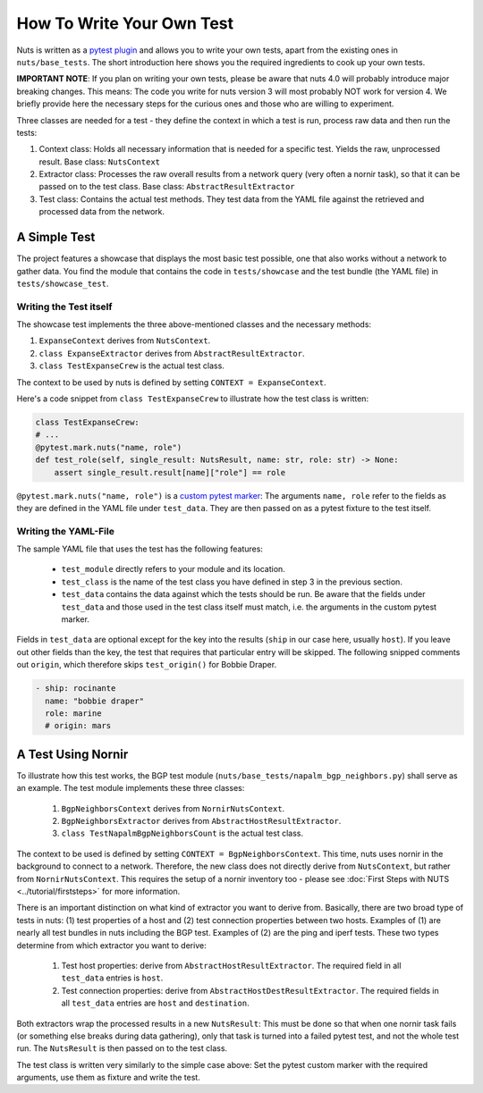 How To Write Your Own Test
==========================

Nuts is written as a `pytest plugin <https://docs.pytest.org/en/6.2.x/writing_plugins.html>`__ and allows you to write your own tests, apart from the existing ones in ``nuts/base_tests``. The short introduction here shows you the required ingredients to cook up your own tests.

**IMPORTANT NOTE**: If you plan on writing your own tests, please be aware that nuts 4.0 will probably introduce major breaking changes. This means: The code you write for nuts version 3 will most probably NOT work for version 4. We briefly provide here the necessary steps for the curious ones and those who are willing to experiment.

Three classes are needed for a test - they define the context in which a test is run, process raw data and then run the tests:

1. Context class: Holds all necessary information that is needed for a specific test. Yields the raw, unprocessed result. Base class: ``NutsContext``
2. Extractor class: Processes the raw overall results from a network query (very often a nornir task), so that it can be passed on to the test class. Base class: ``AbstractResultExtractor``
3. Test class: Contains the actual test methods. They test data from the YAML file against the retrieved and processed data from the network.

A Simple Test 
-------------

The project features a showcase that displays the most basic test possible, one that also works without a network to gather data. You find the module that contains the code in ``tests/showcase`` and the test bundle (the YAML file)  in ``tests/showcase_test``. 

Writing the Test itself
.......................

The showcase test implements the three above-mentioned classes and the necessary methods:

1. ``ExpanseContext`` derives from ``NutsContext``.
2. ``class ExpanseExtractor`` derives from ``AbstractResultExtractor``.
3. ``class TestExpanseCrew`` is the actual test class.

The context to be used by nuts is defined by setting ``CONTEXT = ExpanseContext``.

Here's a code snippet from ``class TestExpanseCrew`` to illustrate how the test class is written:

.. code:: python

    class TestExpanseCrew:
    # ...
    @pytest.mark.nuts("name, role")
    def test_role(self, single_result: NutsResult, name: str, role: str) -> None:
        assert single_result.result[name]["role"] == role

``@pytest.mark.nuts("name, role")`` is a `custom pytest marker <https://docs.pytest.org/en/6.2.x/example/markers.html>`__: The arguments ``name, role`` refer to the fields as they are defined in the YAML file under ``test_data``. They are then passed on as a pytest fixture to the test itself.

Writing the YAML-File
.....................

The sample YAML file that uses the test has the following features:

    * ``test_module`` directly refers to your module and its location.
    * ``test_class`` is the name of the test class you have defined in step 3 in the previous section.
    * ``test_data`` contains the data against which the tests should be run. Be aware that the fields under ``test_data`` and those used in the test class itself must match, i.e. the arguments in the custom pytest marker. 

Fields in ``test_data`` are optional except for the key into the results (``ship`` in our case here, usually ``host``). If you leave out other fields than the key, the test that requires that particular entry will be skipped. The following snipped comments out ``origin``, which therefore skips ``test_origin()`` for Bobbie Draper.

.. code:: yaml

    - ship: rocinante
      name: "bobbie draper"
      role: marine
      # origin: mars


A Test Using Nornir
-------------------
To illustrate how this test works, the BGP test module (``nuts/base_tests/napalm_bgp_neighbors.py``) shall serve as an example. The test module implements these three classes:

    1. ``BgpNeighborsContext`` derives from ``NornirNutsContext``.
    2. ``BgpNeighborsExtractor`` derives from ``AbstractHostResultExtractor``.
    3. ``class TestNapalmBgpNeighborsCount`` is the actual test class.

The context to be used is defined by setting ``CONTEXT = BgpNeighborsContext``. This time, nuts uses nornir in the background to connect to a network. Therefore, the new class does not directly derive from ``NutsContext``, but rather from ``NornirNutsContext``. This requires the setup of a nornir inventory too - please see :doc:`First Steps with NUTS <../tutorial/firststeps>` for more information.

There is an important distinction on what kind of extractor you want to derive from. Basically, there are two broad type of tests in nuts: (1) test properties of a host and (2) test connection properties between two hosts. Examples of (1) are nearly all test bundles in nuts including the BGP test. Examples of (2) are the ping and iperf tests. These two types determine from which extractor you want to derive:

    1. Test host properties: derive from ``AbstractHostResultExtractor``. The required field in all ``test_data`` entries is ``host``.
    2. Test connection properties: derive from ``AbstractHostDestResultExtractor``. The required fields in all ``test_data`` entries are ``host`` and ``destination``.

Both extractors wrap the processed results in a new ``NutsResult``: This must be done so that when one nornir task fails (or something else breaks during data gathering), only that task is turned into a failed pytest test, and not the whole test run. The ``NutsResult`` is then passed on to the test class.

The test class is written very similarly to the simple case above: Set the pytest custom marker with the required arguments, use them as fixture and write the test.



